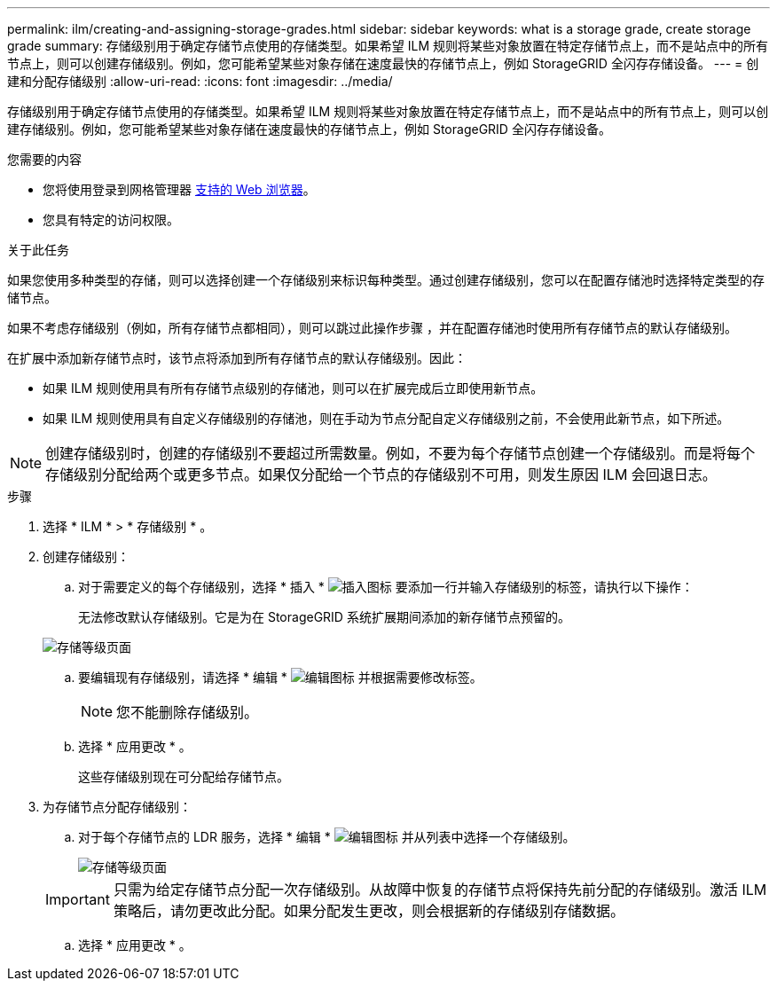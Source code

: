 ---
permalink: ilm/creating-and-assigning-storage-grades.html 
sidebar: sidebar 
keywords: what is a storage grade, create storage grade 
summary: 存储级别用于确定存储节点使用的存储类型。如果希望 ILM 规则将某些对象放置在特定存储节点上，而不是站点中的所有节点上，则可以创建存储级别。例如，您可能希望某些对象存储在速度最快的存储节点上，例如 StorageGRID 全闪存存储设备。 
---
= 创建和分配存储级别
:allow-uri-read: 
:icons: font
:imagesdir: ../media/


[role="lead"]
存储级别用于确定存储节点使用的存储类型。如果希望 ILM 规则将某些对象放置在特定存储节点上，而不是站点中的所有节点上，则可以创建存储级别。例如，您可能希望某些对象存储在速度最快的存储节点上，例如 StorageGRID 全闪存存储设备。

.您需要的内容
* 您将使用登录到网格管理器 xref:../admin/web-browser-requirements.adoc[支持的 Web 浏览器]。
* 您具有特定的访问权限。


.关于此任务
如果您使用多种类型的存储，则可以选择创建一个存储级别来标识每种类型。通过创建存储级别，您可以在配置存储池时选择特定类型的存储节点。

如果不考虑存储级别（例如，所有存储节点都相同），则可以跳过此操作步骤 ，并在配置存储池时使用所有存储节点的默认存储级别。

在扩展中添加新存储节点时，该节点将添加到所有存储节点的默认存储级别。因此：

* 如果 ILM 规则使用具有所有存储节点级别的存储池，则可以在扩展完成后立即使用新节点。
* 如果 ILM 规则使用具有自定义存储级别的存储池，则在手动为节点分配自定义存储级别之前，不会使用此新节点，如下所述。



NOTE: 创建存储级别时，创建的存储级别不要超过所需数量。例如，不要为每个存储节点创建一个存储级别。而是将每个存储级别分配给两个或更多节点。如果仅分配给一个节点的存储级别不可用，则发生原因 ILM 会回退日志。

.步骤
. 选择 * ILM * > * 存储级别 * 。
. 创建存储级别：
+
.. 对于需要定义的每个存储级别，选择 * 插入 * image:../media/icon_nms_insert.gif["插入图标"] 要添加一行并输入存储级别的标签，请执行以下操作：
+
无法修改默认存储级别。它是为在 StorageGRID 系统扩展期间添加的新存储节点预留的。

+
image::../media/editing_storage_grades.gif[存储等级页面]

.. 要编辑现有存储级别，请选择 * 编辑 * image:../media/icon_nms_edit.gif["编辑图标"] 并根据需要修改标签。
+

NOTE: 您不能删除存储级别。

.. 选择 * 应用更改 * 。
+
这些存储级别现在可分配给存储节点。



. 为存储节点分配存储级别：
+
.. 对于每个存储节点的 LDR 服务，选择 * 编辑 * image:../media/icon_nms_edit.gif["编辑图标"] 并从列表中选择一个存储级别。
+
image::../media/assigning_storage_grades_to_storage_nodes.gif[存储等级页面]

+

IMPORTANT: 只需为给定存储节点分配一次存储级别。从故障中恢复的存储节点将保持先前分配的存储级别。激活 ILM 策略后，请勿更改此分配。如果分配发生更改，则会根据新的存储级别存储数据。

.. 选择 * 应用更改 * 。



